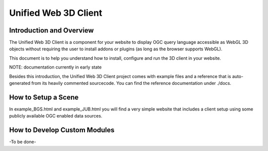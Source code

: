 
Unified Web 3D Client
=====================

Introduction and Overview
-------------------------

The Unified Web 3D Client is a component for your website to display OGC query language accessible as WebGL 3D objects without requiring the user to install addons or plugins (as long as the browser supports WebGL).

This document is to help you understand how to install, configure and run the 3D client in your website.

NOTE: documentation currently in early state

Besides this introduction, the Unified Web 3D Client project comes with example files and a reference that is auto-generated from its heavily commented sourcecode. You can find the reference documentation under ./docs.

How to Setup a Scene
--------------------

In example_BGS.html and example_JUB.html you will find a very simple website that includes a client setup using some publicly available OGC enabled data sources.

How to Develop Custom Modules
-----------------------------

-To be done-
